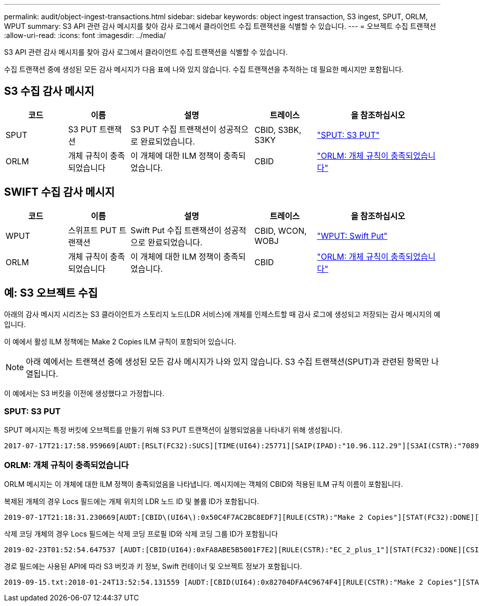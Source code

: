 ---
permalink: audit/object-ingest-transactions.html 
sidebar: sidebar 
keywords: object ingest transaction, S3 ingest, SPUT, ORLM, WPUT 
summary: S3 API 관련 감사 메시지를 찾아 감사 로그에서 클라이언트 수집 트랜잭션을 식별할 수 있습니다. 
---
= 오브젝트 수집 트랜잭션
:allow-uri-read: 
:icons: font
:imagesdir: ../media/


[role="lead"]
S3 API 관련 감사 메시지를 찾아 감사 로그에서 클라이언트 수집 트랜잭션을 식별할 수 있습니다.

수집 트랜잭션 중에 생성된 모든 감사 메시지가 다음 표에 나와 있지 않습니다. 수집 트랜잭션을 추적하는 데 필요한 메시지만 포함됩니다.



== S3 수집 감사 메시지

[cols="1a,1a,2a,1a,2a"]
|===
| 코드 | 이름 | 설명 | 트레이스 | 을 참조하십시오 


 a| 
SPUT
 a| 
S3 PUT 트랜잭션
 a| 
S3 PUT 수집 트랜잭션이 성공적으로 완료되었습니다.
 a| 
CBID, S3BK, S3KY
 a| 
link:sput-s3-put.html["SPUT: S3 PUT"]



 a| 
ORLM
 a| 
개체 규칙이 충족되었습니다
 a| 
이 개체에 대한 ILM 정책이 충족되었습니다.
 a| 
CBID
 a| 
link:orlm-object-rules-met.html["ORLM: 개체 규칙이 충족되었습니다"]

|===


== SWIFT 수집 감사 메시지

[cols="1a,1a,2a,1a,2a"]
|===
| 코드 | 이름 | 설명 | 트레이스 | 을 참조하십시오 


 a| 
WPUT
 a| 
스위프트 PUT 트랜잭션
 a| 
Swift Put 수집 트랜잭션이 성공적으로 완료되었습니다.
 a| 
CBID, WCON, WOBJ
 a| 
link:wput-swift-put.html["WPUT: Swift Put"]



 a| 
ORLM
 a| 
개체 규칙이 충족되었습니다
 a| 
이 개체에 대한 ILM 정책이 충족되었습니다.
 a| 
CBID
 a| 
link:orlm-object-rules-met.html["ORLM: 개체 규칙이 충족되었습니다"]

|===


== 예: S3 오브젝트 수집

아래의 감사 메시지 시리즈는 S3 클라이언트가 스토리지 노드(LDR 서비스)에 개체를 인제스트할 때 감사 로그에 생성되고 저장되는 감사 메시지의 예입니다.

이 예에서 활성 ILM 정책에는 Make 2 Copies ILM 규칙이 포함되어 있습니다.


NOTE: 아래 예에서는 트랜잭션 중에 생성된 모든 감사 메시지가 나와 있지 않습니다. S3 수집 트랜잭션(SPUT)과 관련된 항목만 나열됩니다.

이 예에서는 S3 버킷을 이전에 생성했다고 가정합니다.



=== SPUT: S3 PUT

SPUT 메시지는 특정 버킷에 오브젝트를 만들기 위해 S3 PUT 트랜잭션이 실행되었음을 나타내기 위해 생성됩니다.

[listing, subs="specialcharacters,quotes"]
----
2017-07-17T21:17:58.959669[AUDT:[RSLT(FC32):SUCS][TIME(UI64):25771][SAIP(IPAD):"10.96.112.29"][S3AI(CSTR):"70899244468554783528"][SACC(CSTR):"test"][S3AK(CSTR):"SGKHyalRU_5cLflqajtaFmxJn946lAWRJfBF33gAOg=="][SUSR(CSTR):"urn:sgws:identity::70899244468554783528:root"][SBAI(CSTR):"70899244468554783528"][SBAC(CSTR):"test"][S3BK(CSTR):"example"][S3KY(CSTR):"testobject-0-3"][CBID\(UI64\):0x8EF52DF8025E63A8][CSIZ(UI64):30720][AVER(UI32):10][ATIM(UI64):150032627859669][ATYP\(FC32\):SPUT][ANID(UI32):12086324][AMID(FC32):S3RQ][ATID(UI64):14399932238768197038]]
----


=== ORLM: 개체 규칙이 충족되었습니다

ORLM 메시지는 이 개체에 대한 ILM 정책이 충족되었음을 나타냅니다. 메시지에는 객체의 CBID와 적용된 ILM 규칙 이름이 포함됩니다.

복제된 개체의 경우 Locs 필드에는 개체 위치의 LDR 노드 ID 및 볼륨 ID가 포함됩니다.

[listing, subs="specialcharacters,quotes"]
----
2019-07-17T21:18:31.230669[AUDT:[CBID\(UI64\):0x50C4F7AC2BC8EDF7][RULE(CSTR):"Make 2 Copies"][STAT(FC32):DONE][CSIZ(UI64):0][UUID(CSTR):"0B344E18-98ED-4F22-A6C8-A93ED68F8D3F"][LOCS(CSTR):"CLDI 12828634 2148730112, CLDI 12745543 2147552014"][RSLT(FC32):SUCS][AVER(UI32):10][ATYP\(FC32\):ORLM][ATIM(UI64):1563398230669][ATID(UI64):15494889725796157557][ANID(UI32):13100453][AMID(FC32):BCMS]]
----
삭제 코딩 개체의 경우 Locs 필드에는 삭제 코딩 프로필 ID와 삭제 코딩 그룹 ID가 포함됩니다

[listing, subs="specialcharacters,quotes"]
----
2019-02-23T01:52:54.647537 [AUDT:[CBID(UI64):0xFA8ABE5B5001F7E2][RULE(CSTR):"EC_2_plus_1"][STAT(FC32):DONE][CSIZ(UI64):10000][UUID(CSTR):"E291E456-D11A-4701-8F51-D2F7CC9AFECA"][LOCS(CSTR):"CLEC 1 A471E45D-A400-47C7-86AC-12E77F229831"][RSLT(FC32):SUCS][AVER(UI32):10][ATIM(UI64):1550929974537]\[ATYP\(FC32\):ORLM\][ANID(UI32):12355278][AMID(FC32):ILMX][ATID(UI64):4168559046473725560]]
----
경로 필드에는 사용된 API에 따라 S3 버킷과 키 정보, Swift 컨테이너 및 오브젝트 정보가 포함됩니다.

[listing]
----
2019-09-15.txt:2018-01-24T13:52:54.131559 [AUDT:[CBID(UI64):0x82704DFA4C9674F4][RULE(CSTR):"Make 2 Copies"][STAT(FC32):DONE][CSIZ(UI64):3145729][UUID(CSTR):"8C1C9CAC-22BB-4880-9115-CE604F8CE687"][PATH(CSTR):"frisbee_Bucket1/GridDataTests151683676324774_1_1vf9d"][LOCS(CSTR):"CLDI 12525468, CLDI 12222978"][RSLT(FC32):SUCS][AVER(UI32):10][ATIM(UI64):1568555574559][ATYP(FC32):ORLM][ANID(UI32):12525468][AMID(FC32):OBDI][ATID(UI64):344833886538369336]]
----